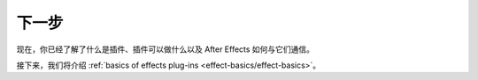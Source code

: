 .. _intro/next-steps:

下一步
################################################################################

现在，你已经了解了什么是插件、插件可以做什么以及 After Effects 如何与它们通信。

接下来，我们将介绍 :ref:`basics of effects plug-ins <effect-basics/effect-basics>`。
